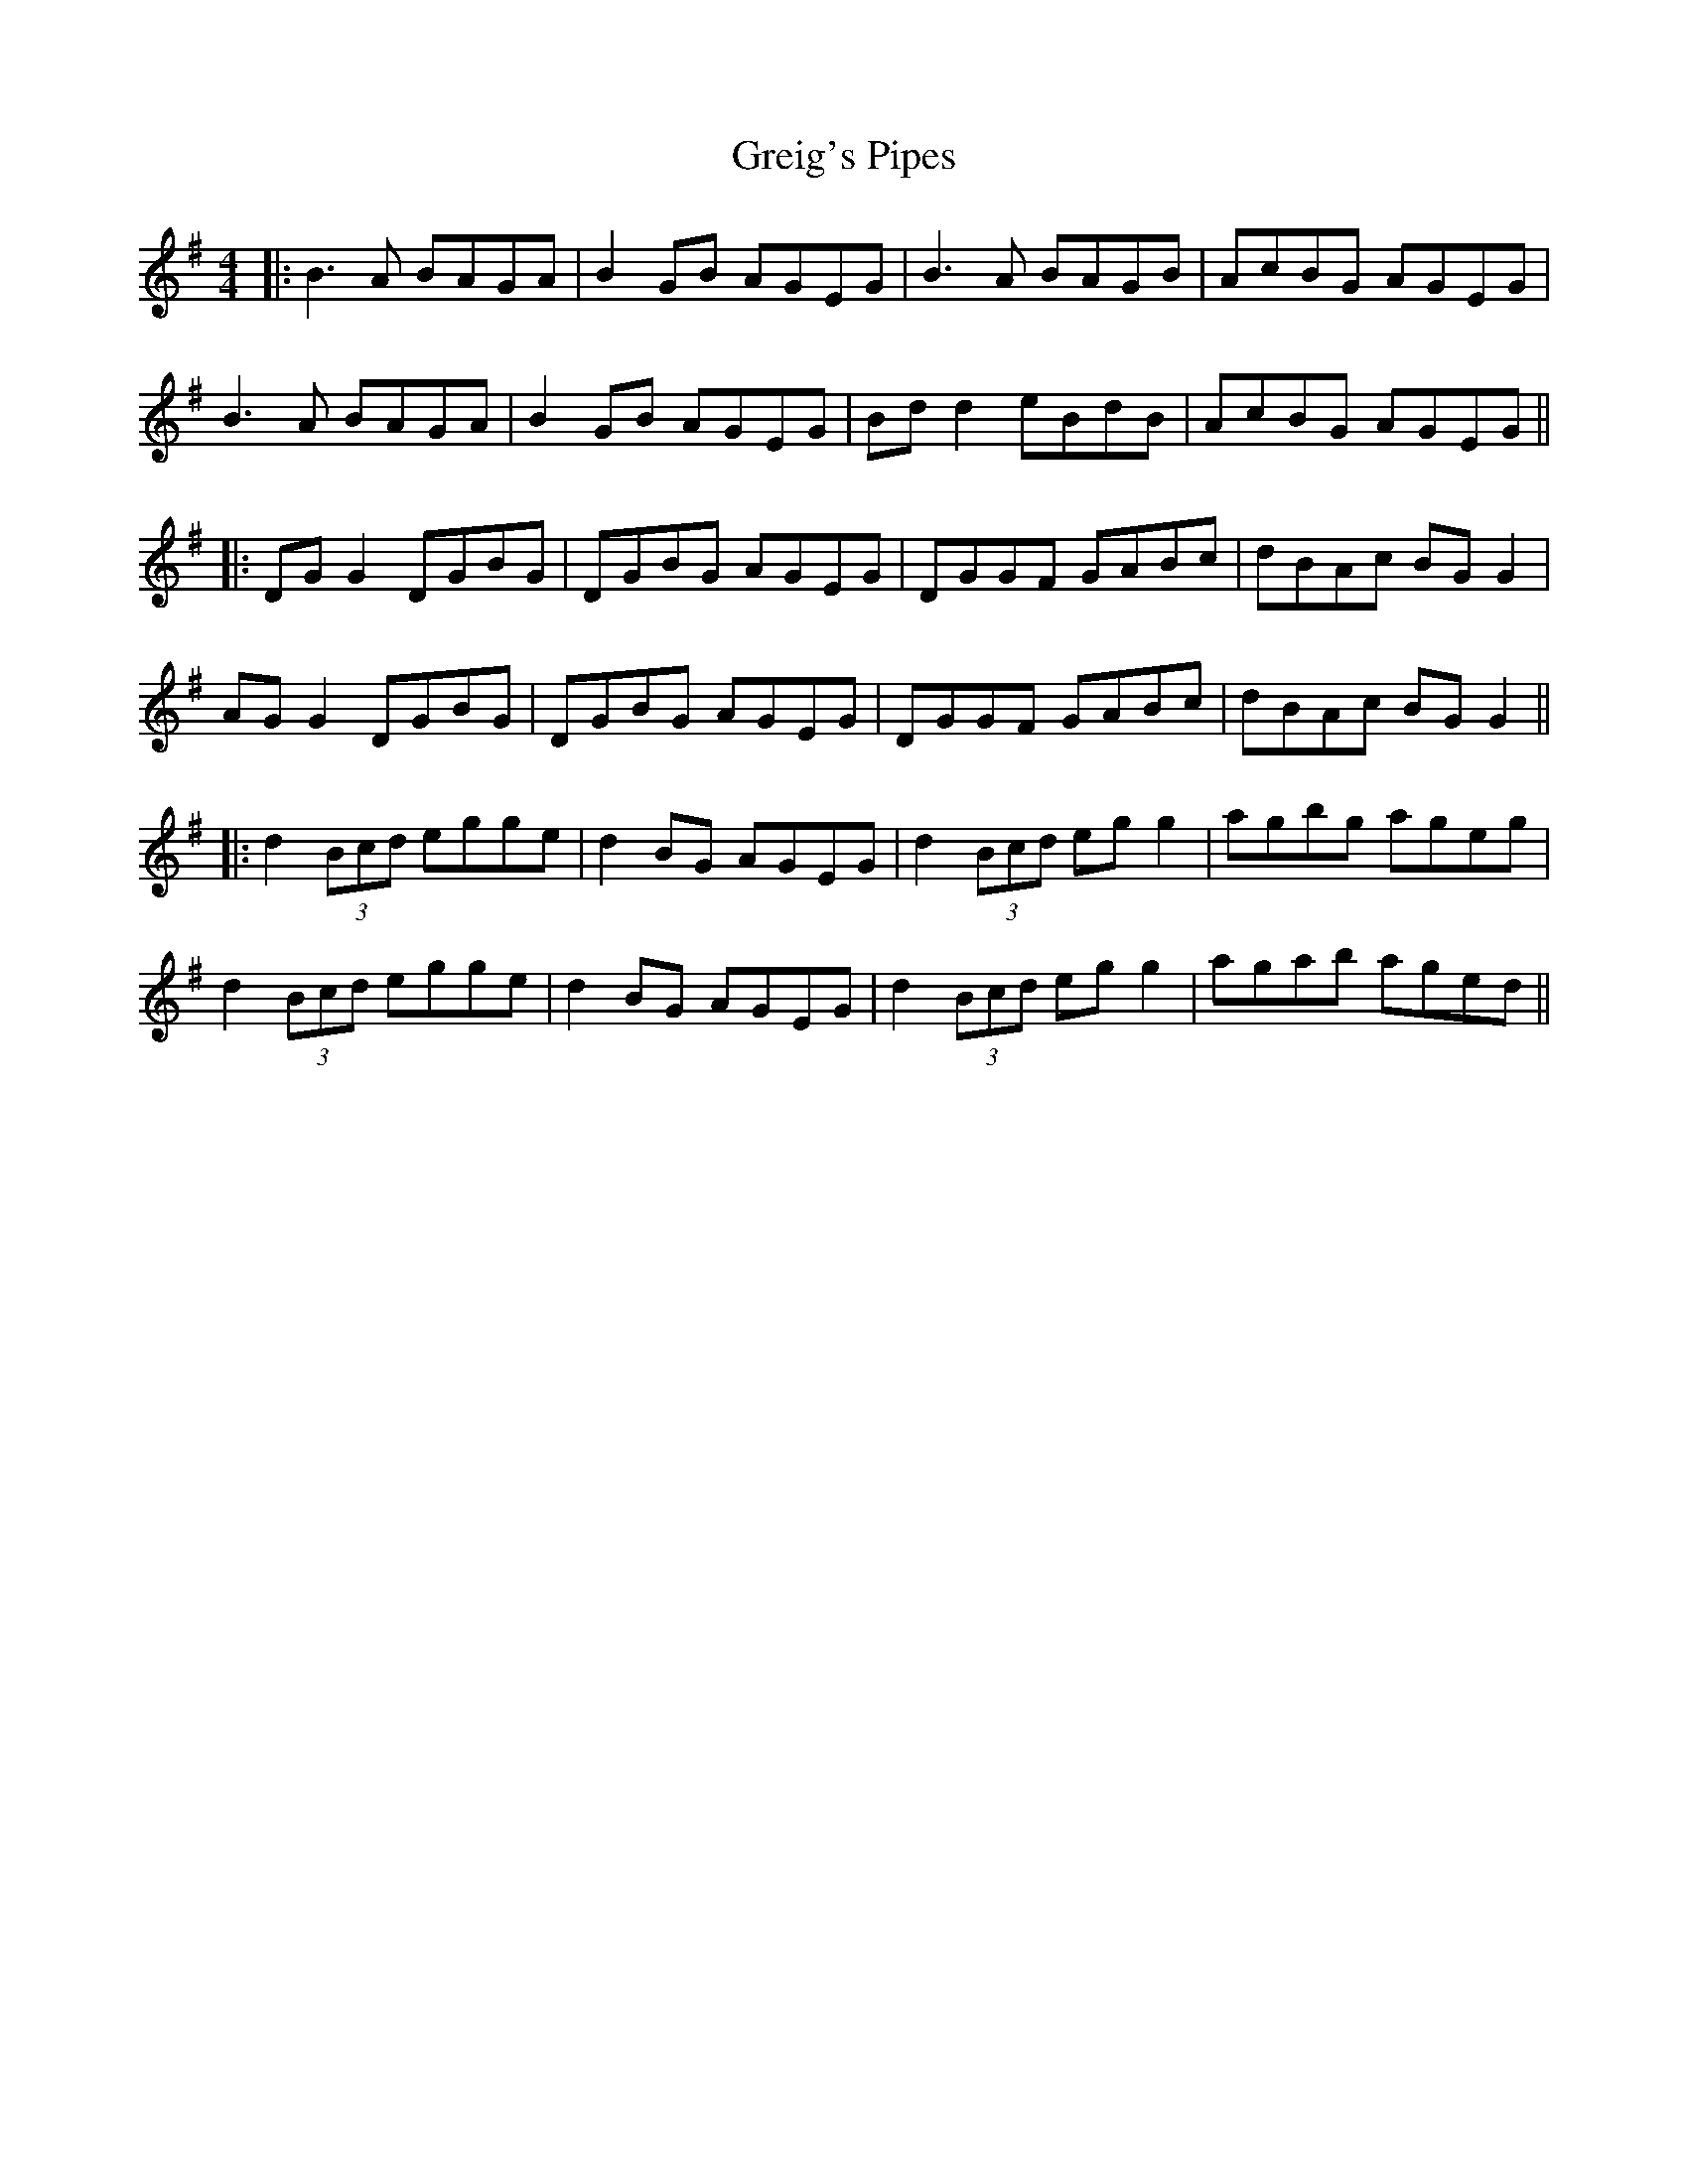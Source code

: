 X: 9
T: Greig's Pipes
Z: JACKB
S: https://thesession.org/tunes/605#setting22923
R: reel
M: 4/4
L: 1/8
K: Gmaj
|: B3A BAGA | B2GB AGEG | B3A BAGB |AcBG AGEG |
B3A BAGA | B2GB AGEG | Bd d2 eBdB | AcBG AGEG ||
|:DG G2 DGBG | DGBG AGEG | DGGF GABc | dBAc BG G2 |
AG G2 DGBG | DGBG AGEG | DGGF GABc | dBAc BG G2 ||
|:d2 (3Bcd egge | d2 BG AGEG |d2 (3Bcd eg g2 |agbg ageg |
d2 (3Bcd egge | d2 BG AGEG |d2 (3Bcd eg g2 |agab aged ||
